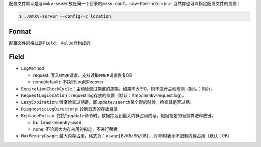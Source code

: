 .. role:: raw-html-m2r(raw)
   :format: html


配置文件默认是与\ ``mmkv-sever``\ 放在同一个目录的\ ``mmkv.conf``\ 。\ :raw-html-m2r:`<br>`
当然你也可以指定配置文件的位置：

.. code-block:: shell

   $ ./mmkv-server --config/-c location

Format
======

配置文件的格式是\ ``Field: Value``\ 行构成的

Field
=====


* ``LogMethod``

  * request: 写入\ ``MMBP``\ 请求，支持读取\ ``MMBP``\ 请求恢复DB
  * none(default): 不执行Log和Recover

* ``ExpirationCheckCycle``\ ：主动检测过期键的周期，如果不大于0，则不进行主动检测（默认：0秒）。
* ``RequestLogLocation``\ ：request log存放的位置（默认：/tmp/.mmkv-request.log）。
* ``LazyExpiration``\ : 懒惰检查过期键，即\ ``update/search``\ 某个键的时候，检查其是否过期。
* ``DiagnosticLogDirectory``\ : 诊断日志的存放目录
* ``ReplacePolicy``\ : 在执行\ ``update``\ 命令时，数据库达到最大内存占用的话，根据指定的替换算法释放键。

  * lru: Least-recently-used
  * none: 不论最大内存占用的指定，不进行替换

* ``MaxMemoryUsage``\ : 最大内存占用，格式为：\ ``usage[B/KB/MB/GB]``\ ，为0B时表示不限制内存占用（默认：0B）
